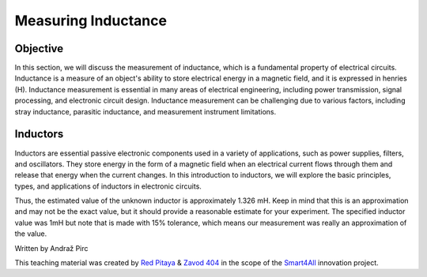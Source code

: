 ============================
Measuring Inductance
============================

Objective
===============
In this section, we will discuss the measurement of inductance, which is a fundamental property of electrical circuits. Inductance is a measure of an object's ability to store electrical energy in a magnetic field, and it is expressed in henries (H). Inductance measurement is essential in many areas of electrical engineering, including power transmission, signal processing, and electronic circuit design. Inductance measurement can be challenging due to various factors, including stray inductance, parasitic inductance, and measurement instrument limitations.


Inductors
================
Inductors are essential passive electronic components used in a variety of applications, such as power supplies, filters, and oscillators. They store energy in the form of a magnetic field when an electrical current flows through them and release that energy when the current changes. In this introduction to inductors, we will explore the basic principles, types, and applications of inductors in electronic circuits.


Thus, the estimated value of the unknown inductor is approximately 1.326 mH. Keep in mind that this is an approximation and may not be the exact value, but it should provide a reasonable estimate for your experiment. The specified inductor value was 1mH but note that is made with 15% tolerance, which means our measurement was really an approximation of the value.

Written by Andraž Pirc

This teaching material was created by `Red Pitaya <https://www.redpitaya.com/>`_ & `Zavod 404 <https://404.si/>`_ in the scope of the `Smart4All <https://smart4all.fundingbox.com/>`_ innovation project.
